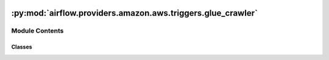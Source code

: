  .. Licensed to the Apache Software Foundation (ASF) under one
    or more contributor license agreements.  See the NOTICE file
    distributed with this work for additional information
    regarding copyright ownership.  The ASF licenses this file
    to you under the Apache License, Version 2.0 (the
    "License"); you may not use this file except in compliance
    with the License.  You may obtain a copy of the License at

 ..   http://www.apache.org/licenses/LICENSE-2.0

 .. Unless required by applicable law or agreed to in writing,
    software distributed under the License is distributed on an
    "AS IS" BASIS, WITHOUT WARRANTIES OR CONDITIONS OF ANY
    KIND, either express or implied.  See the License for the
    specific language governing permissions and limitations
    under the License.

:py:mod:`airflow.providers.amazon.aws.triggers.glue_crawler`
============================================================

.. py:module:: airflow.providers.amazon.aws.triggers.glue_crawler


Module Contents
---------------

Classes
~~~~~~~

.. autoapisummary::

   airflow.providers.amazon.aws.triggers.glue_crawler.GlueCrawlerCompleteTrigger




.. py:class:: GlueCrawlerCompleteTrigger(crawler_name, poll_interval = None, aws_conn_id = 'aws_default', waiter_delay = 5, waiter_max_attempts = 1500)


   Bases: :py:obj:`airflow.providers.amazon.aws.triggers.base.AwsBaseWaiterTrigger`

   Watches for a glue crawl, triggers when it finishes.

   :param crawler_name: name of the crawler to watch
   :param poll_interval: The amount of time in seconds to wait between attempts.
   :param aws_conn_id: The Airflow connection used for AWS credentials.

   .. py:method:: hook()

      Override in subclasses to return the right hook.
